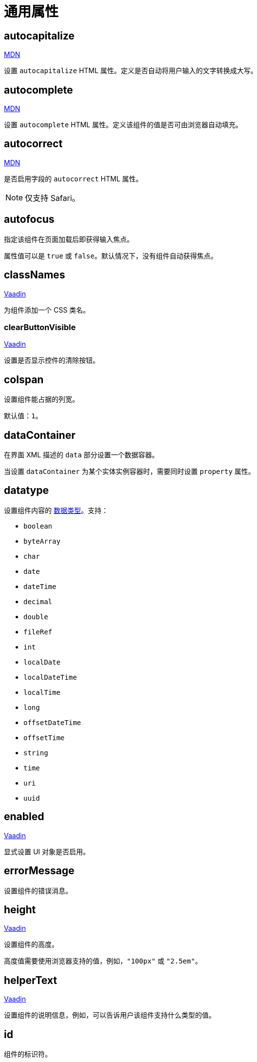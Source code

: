 = 通用属性

[[autocapitalize]]
== autocapitalize

++++
<div class="jmix-ui-live-demo-container">
    <a href="https://developer.mozilla.org/en-US/docs/Web/HTML/Global_attributes/autocapitalize" class="mdn-docs-btn" target="_blank">MDN</a>
</div>
++++

设置 `autocapitalize` HTML 属性。定义是否自动将用户输入的文字转换成大写。

[[autocomplete]]
== autocomplete

++++
<div class="jmix-ui-live-demo-container">
    <a href="https://developer.mozilla.org/en-US/docs/Web/HTML/Element/input#autocomplete" class="mdn-docs-btn" target="_blank">MDN</a>
</div>
++++

设置 `autocomplete` HTML 属性。定义该组件的值是否可由浏览器自动填充。

[[autocorrect]]
== autocorrect

++++
<div class="jmix-ui-live-demo-container">
    <a href="https://developer.mozilla.org/en-US/docs/Web/HTML/Element/input#autocorrect" class="mdn-docs-btn" target="_blank">MDN</a>
</div>
++++

是否启用字段的 `autocorrect` HTML 属性。

[NOTE]
仅支持 Safari。

[[autofocus]]
== autofocus

指定该组件在页面加载后即获得输入焦点。

属性值可以是 `true` 或 `false`。默认情况下，没有组件自动获得焦点。

[[classNames]]
== classNames

++++
<div class="jmix-ui-live-demo-container">
    <a href="https://vaadin.com/docs/v23/create-ui/creating-components/mixins/#hasstyle-interface" class="vaadin-docs-btn" target="_blank">Vaadin</a>
</div>
++++

为组件添加一个 CSS 类名。

[[clearButtonVisible]]
=== clearButtonVisible

++++
<div class="jmix-ui-live-demo-container">
    <a href="https://vaadin.com/docs/v23/components/text-field/#clear-button" class="vaadin-docs-btn" target="_blank">Vaadin</a>
</div>
++++

设置是否显示控件的清除按钮。

[[colspan]]
== colspan

设置组件能占据的列宽。

默认值：`1`。

[[dataContainer]]
== dataContainer

在界面 XML 描述的 `data` 部分设置一个数据容器。

当设置 `dataContainer` 为某个实体实例容器时，需要同时设置 `property` 属性。

[[datatype]]
== datatype

设置组件内容的 xref:data-model:data-types.adoc[数据类型]。支持：

* `boolean`
* `byteArray`
* `char`
* `date`
* `dateTime`
* `decimal`
* `double`
* `fileRef`
* `int`
* `localDate`
* `localDateTime`
* `localTime`
* `long`
* `offsetDateTime`
* `offsetTime`
* `string`
* `time`
* `uri`
* `uuid`

[[enabled]]
== enabled

++++
<div class="jmix-ui-live-demo-container">
    <a href="https://vaadin.com/docs/v23/create-ui/enabled-state" class="vaadin-docs-btn" target="_blank">Vaadin</a>
</div>
++++

显式设置 UI 对象是否启用。

[[errorMessage]]
== errorMessage

设置组件的错误消息。

[[height]]
== height

++++
<div class="jmix-ui-live-demo-container">
    <a href="https://vaadin.com/docs/v23/create-ui/creating-components/mixins/#hassize-interface" class="vaadin-docs-btn" target="_blank">Vaadin</a>
</div>
++++

设置组件的高度。

高度值需要使用浏览器支持的值，例如，`"100px"` 或 `"2.5em"`。

[[helperText]]
== helperText

++++
<div class="jmix-ui-live-demo-container">
    <a href="https://vaadin.com/docs/v23/components/input-fields/#helper" class="vaadin-docs-btn" target="_blank">Vaadin</a>
</div>
++++

设置组件的说明信息，例如，可以告诉用户该组件支持什么类型的值。

[[id]]
== id

组件的标识符。

推荐根据 Java 标识符规则创建组件标识符，使用驼峰命名法，例如：`userGrid`、`filterPanel`。任何组件都可以指定 `id` 属性，要求在同一视图内唯一。

[[invalid]]
== invalid

根据字段验证的结果设置字段的无效状态。

* 如果 `invalid=false` 且验证不通过，该字段有效。
* 如果 `invalid=false` 且验证通过，该字段有效。
* 如果 `invalid=true` 且验证不通过，该字段无效。
* 如果 `invalid=true` 且验证通过，该字段有效。

[[label]]
== label

++++
<div class="jmix-ui-live-demo-container">
    <a href="https://vaadin.com/docs/v23/components/input-fields/#label" class="vaadin-docs-btn" target="_blank">Vaadin</a>
</div>
++++

设置组件的标签。

该属性的值可以是一个纯文本，或 xref:localization:message-bundles.adoc[消息包] 中的一个键值。如果是键值，需要以 `msg://` 开头。

[[maxHeight]]
== maxHeight

++++
<div class="jmix-ui-live-demo-container">
    <a href="https://developer.mozilla.org/en-US/docs/Web/CSS/max-height" class="mdn-docs-btn" target="_blank">MDN</a>
</div>
++++

++++
<div class="jmix-ui-live-demo-container">
    <a href="https://vaadin.com/docs/v23/create-ui/creating-components/mixins/#hassize-interface" class="vaadin-docs-btn" target="_blank">Vaadin</a>
</div>
++++

设置组件的 `max-height` CSS 属性。高度值需要使用浏览器支持的值，例如，`"100px"` 或 `"2.5em"`。

[[maxWidth]]
== maxWidth

++++
<div class="jmix-ui-live-demo-container">
    <a href="https://developer.mozilla.org/en-US/docs/Web/CSS/max-width" class="mdn-docs-btn" target="_blank">MDN</a>
</div>
++++

++++
<div class="jmix-ui-live-demo-container">
    <a href="https://vaadin.com/docs/v23/create-ui/creating-components/mixins/#hassize-interface" class="vaadin-docs-btn" target="_blank">Vaadin</a>
</div>
++++

设置组件的 `max-width` CSS 属性。宽度值需要使用浏览器支持的值，例如，`"100px"` 或 `"2.5em"`。

[[minHeight]]
== minHeight

++++
<div class="jmix-ui-live-demo-container">
    <a href="https://developer.mozilla.org/en-US/docs/Web/CSS/min-height" class="mdn-docs-btn" target="_blank">MDN</a>
</div>
++++

++++
<div class="jmix-ui-live-demo-container">
    <a href="https://vaadin.com/docs/v23/create-ui/creating-components/mixins/#hassize-interface" class="vaadin-docs-btn" target="_blank">Vaadin</a>
</div>
++++

设置组件的 `min-height` CSS 属性。高度值需要使用浏览器支持的值，例如，`"100px"` 或 `"2.5em"`。

[[minWidth]]
== minWidth

++++
<div class="jmix-ui-live-demo-container">
    <a href="https://developer.mozilla.org/en-US/docs/Web/CSS/min-width" class="mdn-docs-btn" target="_blank">MDN</a>
</div>
++++

++++
<div class="jmix-ui-live-demo-container">
    <a href="https://vaadin.com/docs/v23/create-ui/creating-components/mixins/#hassize-interface" class="vaadin-docs-btn" target="_blank">Vaadin</a>
</div>
++++

设置组件的 `min-width` CSS 属性。宽度值需要使用浏览器支持的值，例如，`"100px"` 或 `"2.5em"`。

[[pattern]]
== pattern

++++
<div class="jmix-ui-live-demo-container">
    <a href="https://developer.mozilla.org/en-US/docs/Web/HTML/Element/input#pattern" class="mdn-docs-btn" target="_blank">MDN</a>
</div>
++++

++++
<div class="jmix-ui-live-demo-container">
    <a href="https://vaadin.com/docs/v23/components/text-field/#pattern" class="vaadin-docs-btn" target="_blank">Vaadin</a>
</div>
++++

客户端输入时，设置一个输入值需要符合的正则表达式。表达式必须是有效的 JavaScript 正则表达式，用于匹配整个值，而非部分值。

[[placeholder]]
== placeholder

++++
<div class="jmix-ui-live-demo-container">
    <a href="https://vaadin.com/docs/v23/components/text-field/#placeholder" class="vaadin-docs-btn" target="_blank">Vaadin</a>
</div>
++++

占位符。用来提示用户组件中可以输入什么内容。

[[property]]
== property

设置一个 xref:data-model:entities.adoc[实体] 属性的名称，可视化组件会显示或者编辑该属性值。

`property` 需要与 <<dataContainer,dataContainer>> 属性同时使用。

[[readOnly]]
== readOnly

++++
<div class="jmix-ui-live-demo-container">
    <a href="https://vaadin.com/docs/v23/components/input-fields/#non-editable-fields" class="vaadin-docs-btn" target="_blank">Vaadin</a>
</div>
++++

设置组件是否以只读模式显示。只读模式的组件在外观上会有不同，以告知用户无法修改组件值。

[[required]]
== required

++++
<div class="jmix-ui-live-demo-container">
    <a href="https://vaadin.com/docs/v23/components/input-fields/#required" class="vaadin-docs-btn" target="_blank">Vaadin</a>
</div>
++++

表示该控件为必填项。

NOTE: 如果组件未设置 <<label,label>> 属性，则必填指示符将不可见。

[[requiredIndicatorVisible]]
== requiredIndicatorVisible

++++
<div class="jmix-ui-live-demo-container">
    <a href="https://vaadin.com/docs/v23/components/input-fields/#required" class="vaadin-docs-btn" target="_blank">Vaadin</a>
</div>
++++

设置是否显示必填指示符。如果设置为显示，会在 UI 展示该指示符。

[[requiredMessage]]
== requiredMessage

与 <<required,required>> 属性同时使用。当组件没有值时，则展示该消息。

属性值可以是一个消息本身，或者 xref:localization:message-bundles.adoc[消息包] 中的键值，示例：`requiredMessage="msg://infoTextField.requiredMessage"`。

[[tabIndex]]
== tabIndex

++++
<div class="jmix-ui-live-demo-container">
    <a href="https://developer.mozilla.org/en-US/docs/Web/HTML/Global_attributes/tabindex" class="mdn-docs-btn" target="_blank">MDN</a>
</div>
++++

设置组件的 `tabindex` 属性。`tabIndex` 属性控制该元素是否可以获得焦点，以及通过键盘 Tab 键进行跳转时的位置：

* 负值（通常设置 `tabindex = -1`），表示组件可以获得焦点，但是不能通过键盘顺序导航访问到。
* 0，表示组件可以通过键盘顺序导航访问，但是访问顺序是按照 HTML 中 dom 的顺序定义。
* 正值，表示组件可以通过键盘顺序导航访问，并且按照该值定义的顺序进行访问。即，`tabindex = 4` 的组件会在 `tabindex = 5` 的组件之前，`tabindex = 3` 的组件之后。如果多个组件拥有相同的顺序值，则按照 HTML 中 dom 的顺序。

[[text]]
== text

组件的文本内容。

该属性的值可以是文本本身，或者是 xref:localization:message-bundles.adoc[消息包] 的一个键值。如果是消息包键值，则需要使用 `msg://` 前缀。

有两种方式设置键值：

* 短键值 - 此时会在当前视图的消息组中查找该键值。例如，`msg://infoField.caption`

* 包含消息组的全键值，例如，`msg://com.company.sample.view.user/infoField.caption`

[[themeNames]]
== themeNames

为组件添加一个主题。

[[title]]
== title

该属性的值会设置到网页的 https://developer.mozilla.org/en-US/docs/Web/HTML/Global_attributes/title[title^] 和 https://developer.mozilla.org/en-US/docs/Web/Accessibility/ARIA/Attributes/aria-label[aria-label^] HTML 属性。大多数组件将这个作为 tooltip 使用。

[[valueChangeMode]]
== valueChangeMode

++++
<div class="jmix-ui-live-demo-container">
    <a href="https://vaadin.com/docs/v23/tools/collaboration/components/collaboration-binder/#propagate-values-eagerly-in-text-fields" class="vaadin-docs-btn" target="_blank">Vaadin</a>
</div>
++++

为组件设置一个新的值修改模式（Value change mode）。

[[valueChangeTimeout]]
== valueChangeTimeout

++++
<div class="jmix-ui-live-demo-container">
    <a href="https://vaadin.com/docs/v23/tools/collaboration/components/collaboration-binder/#propagate-values-eagerly-in-text-fields" class="vaadin-docs-btn" target="_blank">Vaadin</a>
</div>
++++

在注册 DOM 事件同步监听器时，设置值修改模式的超时时限。仅影响 `LAZY` 或 `TIMEOUT` 模式。

[[visible]]
== visible

++++
<div class="jmix-ui-live-demo-container">
    <a href="https://vaadin.com/docs/v23/create-ui/basic-features/#visibility" class="vaadin-docs-btn" target="_blank">Vaadin</a>
</div>
++++

设置组件的可见性。支持 `true`，`false`。

[[width]]
== width

++++
<div class="jmix-ui-live-demo-container">
    <a href="https://vaadin.com/docs/v23/create-ui/creating-components/mixins/#hassize-interface" class="vaadin-docs-btn" target="_blank">Vaadin</a>
</div>
++++

设置组件宽度。宽度值需要使用浏览器支持的值，例如，`"100px"` 或 `"2.5em"`。
